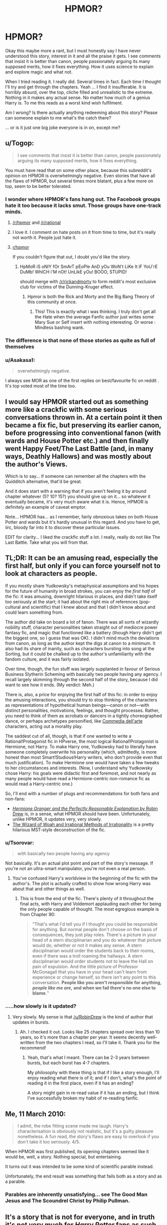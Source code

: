 #+TITLE: HPMOR?

* HPMOR?
:PROPERTIES:
:Author: albeva
:Score: 29
:DateUnix: 1579957471.0
:DateShort: 2020-Jan-25
:FlairText: Discussion
:END:
Okay this maybe more a rant, but I must honestly say I have never understood this story, interest in it and all the praise it gets. I see comments that insist it is better than canon, people passionately arguing its many supposed merits, how it fixes everything. How it uses science to explain and explore magic and what not.

When I tried reading it. I really did. Several times in fact. Each time I thought I'll try and get through the chapters. Yeah ... I find it insufferable. It is horribly absurd, over the top, cliche filled and unrealistic to the extreme. Nothing in it makes any actual sense. No matter how much of a genius Harry is. To me this reads as a worst kind wish fulfilment.

Am I wrong? Is there actually anything redeeming about this story? Please can someone explain to me what's the catch there?

... or is it just one big joke everyone is in on, except me?


** u/Togop:
#+begin_quote
  I see comments that insist it is better than canon, people passionately arguing its many supposed merits, how it fixes everything.
#+end_quote

You must have read that on some other place, because this subreddit's opinion on HPMOR is overwhelmingly negative. Even stories that have all the flaws of HPMOR, but several times more blatant, plus a few more on top, seem to be better tolerated.
:PROPERTIES:
:Author: Togop
:Score: 37
:DateUnix: 1579964168.0
:DateShort: 2020-Jan-25
:END:

*** I wonder where HPMOR's fans hang out. The Facebook groups hate it too because it lacks smut. Those groups have one-track minds.
:PROPERTIES:
:Author: MTheLoud
:Score: 11
:DateUnix: 1579972002.0
:DateShort: 2020-Jan-25
:END:

**** [[/r/hpmor]] and [[/r/rational]]
:PROPERTIES:
:Author: Togop
:Score: 17
:DateUnix: 1579974682.0
:DateShort: 2020-Jan-25
:END:


**** I love it. I comment on hate posts on it from time to time, but it's really not worth it. People just hate it.
:PROPERTIES:
:Author: meandyouandyouandme
:Score: 3
:DateUnix: 1579978727.0
:DateShort: 2020-Jan-25
:END:


**** [[/r/hpmor][r/hpmor]]

If you couldn't figure that out, I doubt you'd like the story.
:PROPERTIES:
:Author: werepat
:Score: -27
:DateUnix: 1579972902.0
:DateShort: 2020-Jan-25
:END:

***** HpMoR iS oNlY fOr SmArT pEoPle AnD yOu WoN't LiKe It iF YoU'rE DuMb! WhICH i'M nOt! UnLikE yOu! BOOO, STUPID!

should merge with [[/r/rickandmorty]] to form reddit's most exclusive club for victims of the Dunning-Kruger effect.
:PROPERTIES:
:Author: eksyneet
:Score: 12
:DateUnix: 1579985037.0
:DateShort: 2020-Jan-26
:END:

****** Hpmor is both the Rick and Morty and the Big Bang Theory of this community at once.
:PROPERTIES:
:Author: Uncommonality
:Score: 6
:DateUnix: 1579988606.0
:DateShort: 2020-Jan-26
:END:

******* This! This is exactly what i was thinking. I truly don't get all the Hate when the average Fanfic author just writes some Mary Sue or Self insert with nothing interesting. Or worse : Mindless bashing wank.
:PROPERTIES:
:Author: Lgamezp
:Score: 2
:DateUnix: 1579996564.0
:DateShort: 2020-Jan-26
:END:


*** The difference is that none of those stories as quite as full of themselves
:PROPERTIES:
:Author: sephirothrr
:Score: 1
:DateUnix: 1580003550.0
:DateShort: 2020-Jan-26
:END:


*** u/Asakasa1:
#+begin_quote
  overwhelmingly negative.
#+end_quote

I always see MOR as one of the first replies on best/favourite fic on reddit . It's top voted most of the time too.
:PROPERTIES:
:Author: Asakasa1
:Score: 1
:DateUnix: 1580049402.0
:DateShort: 2020-Jan-26
:END:


** I would say HPMOR started out as something more like a crackfic with some serious conversations thrown in. At a certain point it then became a fix fic, but preserving its earlier canon, before progressing into conventional fanon (with wards and House Potter etc.) and then finally went Happy Feet/The Last Battle (and, in many ways, Deathly Hallows) and was mostly about the author's Views.

Which is to say... if someone can remember all the chapters with the Quidditch alternative, that'd be great.

And it does start with a warning that if you aren't feeling it by around chapter whatever (5? 10? 15?) you should give up on it... so whatever it eventually became, it's very much aware what it is. Hence, HPMOR is definitely an example of caveat emptor.

Note... HPMOR has... as I remember, fairly obnoxious takes on both House Potter and wards but it's hardly unusual in this regard. And you have to get, iirc, bloody far into it to discover these particular issues.

EDIT for clarity... I liked the crackfic stuff a lot. I really, really do not like The Last Battle. Take what you will from that.
:PROPERTIES:
:Author: FrameworkisDigimon
:Score: 13
:DateUnix: 1579964299.0
:DateShort: 2020-Jan-25
:END:


** *TL;DR:* It can be an amusing read, especially the first half, but only if you can force yourself not to look at characters as people.

If you mostly share Yudkowsky's metaphysical assumptions and his hopes for the future of humanity in broad strokes, you can enjoy the /first half/ of the fic: it was amusing, downright hilarious in places, and didn't take itself too seriously at the start; it had about the right mix of references (pop-cultural and scientific) that I knew about and that I didn't know about and could learn something from.

The author did take on board a lot of fanon. There was all sorts of wizardly nobility stuff, character personalities taken straight out of mediocre power fantasy fic, and magic that functioned like a battery (though Harry didn't get the biggest one, so I guess that was OK). I didn't mind much the deviations from canon, as long as the author kept the digs at canon to a minimum. It also had its share of inanity, such as characters bursting into song at the Sorting, but it could be chalked up to the author's unfamiliarity with the fandom culture, and it was fairly isolated.

Over time, though, the fun stuff was largely supplanted in favour of Serious Business Slytherin Scheming with basically two people having any agency. I recall largely skimming through the second half of the story, because I did want to see how it ends. (My verdict: Meh.)

There is, also, a price for enjoying the first half of this fic: in order to enjoy the amusing interactions, you should try to stop thinking of the characters as representations of hypothetical human beings---canon or not---with distinct personalities, motivations, feelings, and thought processes. Rather, you need to think of them as acrobats or dancers in a tightly choreographed dance, or perhaps archetypes personified, like [[https://en.wikipedia.org/wiki/Commedia_dell'arte][Commedia dell'arte]] characters, acting out a morality play.

The saddest cut of all, though, is that if one wanted to write a Rational!Protagonist fic in HPverse, the most logical Rational!Protagonist is Hermione, not Harry. To make Harry one, Yudkowsky had to literally have someone completely overwrite his personality (which, admittedly, is more honest than most Smart!Studious!Harry writers, who don't provide even that much justification). To make Hermione one would have taken a few tweaks to her circumstances and interests. (Now, I understand why Yudkowsky chose Harry: his goals were didactic first and foremost, and not nearly as many people would have read a Hermione-centric non-romance fic as would read a Harry-centric one.)

So, I'll end with a number of plugs and recommendations for both fans and non-fans:

- [[https://www.fanfiction.net/s/9950232/1/][/Hermione Granger and the Perfectly Reasonable Explanation/ by Robin Drew]] is, in a sense, what HPMOR should have been. Unfortunately, unlike HPMOR, it updates very, very slowly.
- [[https://forums.spacebattles.com/threads/the-wizard-of-woah-and-irrational-methods-of-irrationality.337233/][The Wizard of Woah and Irrational Methods of Irrationality]] is a pretty hilarious MST-style deconstruction of the fic.
:PROPERTIES:
:Author: turbinicarpus
:Score: 7
:DateUnix: 1579983425.0
:DateShort: 2020-Jan-25
:END:

*** u/Tsorovar:
#+begin_quote
  with basically two people having any agency
#+end_quote

Not basically. It's an actual plot point and part of the story's message. If you're not an ultra-smart manipulator, you're not even a real person.
:PROPERTIES:
:Author: Tsorovar
:Score: 2
:DateUnix: 1580024570.0
:DateShort: 2020-Jan-26
:END:

**** You've confused Harry's worldview in the beginning of the fic with the author's. The plot is actually crafted to show how wrong Harry was about that and other things as well.
:PROPERTIES:
:Author: chiruochiba
:Score: 0
:DateUnix: 1580058844.0
:DateShort: 2020-Jan-26
:END:

***** This is from the end of the fic. There's plenty of it throughout the final acts, with Harry and Voldemort applauding each other for being the only people capable of thought. The most egregious example is from Chapter 90:

#+begin_quote
  "That's what I'd tell you if I thought you could be responsible for anything. But normal people don't choose on the basis of consequences, they just play roles. There's a picture in your head of a stern disciplinarian and you do whatever that picture would do, whether or not it makes any sense. A stern disciplinarian would order the students back to their rooms, even if there was a troll roaming the hallways. A stern disciplinarian would order students not to leave the Hall on pain of expulsion. And the little picture of Professor McGonagall that you have in your head can't learn from experience or change herself, so there isn't any point to this conversation. *People like you aren't responsible for anything, /people like me are,/ and when we fail there's no one else to blame.*"
#+end_quote
:PROPERTIES:
:Author: Tsorovar
:Score: 2
:DateUnix: 1580101890.0
:DateShort: 2020-Jan-27
:END:


*** .....how slowly is it updated?
:PROPERTIES:
:Author: Sam-HobbitOfTheShire
:Score: 1
:DateUnix: 1580002829.0
:DateShort: 2020-Jan-26
:END:

**** Very slowly. My sense is that [[/u/RobinDrew]] is the kind of author that updates in bursts.
:PROPERTIES:
:Author: turbinicarpus
:Score: 1
:DateUnix: 1580003177.0
:DateShort: 2020-Jan-26
:END:

***** Ah. I checked it out. Looks like 25 chapters spread over less than 10 years, so it's more than a chapter per year. It seems decently well-written from the two chapters I read, so I'll take it. Thank you for the recommend!
:PROPERTIES:
:Author: Sam-HobbitOfTheShire
:Score: 1
:DateUnix: 1580003297.0
:DateShort: 2020-Jan-26
:END:

****** Yeah, that's what I meant. There can be 2-3 years between bursts, but each burst has 4-7 chapters.

My philosophy with these thing is that if I like a story enough, I'll enjoy reading what there is of it; and if I don't, what's the point of reading it in the first place, even if it has an ending?

A story might gain in re-read value if it has an ending, but I think I've successfully broken my habit of re-reading fanfic.
:PROPERTIES:
:Author: turbinicarpus
:Score: 2
:DateUnix: 1580003842.0
:DateShort: 2020-Jan-26
:END:


** Me, 11 March 2010:

#+begin_quote
  I admit, the robe fitting scene made me laugh. Harry's characterisation is obviously not realistic, but it's a guilty pleasure nonetheless. A fun read, the story's flaws are easy to overlook if you don't take it too seriously. 4/5.
#+end_quote

When HPMOR was first published, its opening chapters seemed like it would be, well, a story. Nothing special, but entertaining.

It turns out it was intended to be some kind of scientific parable instead.

Unfortunately, the end result was something that fails both as a story and as a parable.
:PROPERTIES:
:Author: Taure
:Score: 26
:DateUnix: 1579963525.0
:DateShort: 2020-Jan-25
:END:

*** Parables are inherently unsatisfying... see The Good Man Jesus and The Scoundrel Christ by Philip Pullman.
:PROPERTIES:
:Author: FrameworkisDigimon
:Score: 3
:DateUnix: 1579964475.0
:DateShort: 2020-Jan-25
:END:


** It's a story that is not for everyone, and in truth it's not very much for /Harry Potter/ fans as such, so much as it is for people who have read enough other fanfics to get the various references. Its charms include a surprisingly tight plot (which only becomes apparent over time), a great antagonist, its philosophical message (but if you're religious or otherwise pro-death that won't do much for you), and its sense of humor (which is as relative as these things ever are; if it doesn't make you laugh, it doesn't, and that's all there is to it).
:PROPERTIES:
:Author: Achille-Talon
:Score: 17
:DateUnix: 1579960444.0
:DateShort: 2020-Jan-25
:END:

*** I would argue that it isn't even for those who've read fanfics, nearly as much for people who've experienced a lot of the same media. I can't think of many references to other fics, but there are references to Ender's Game, Gurren Laggan, MLP, lots of sci-fi, fantasy, anime in general etc.
:PROPERTIES:
:Author: Asviloka
:Score: 12
:DateUnix: 1579977957.0
:DateShort: 2020-Jan-25
:END:

**** That too, yes (but the references /are/ there --- the whole David Monroe plotline is a /A Black Comedy/ reference, for example, and of course there is the usage of fanon ideas like Atlantis or there being a long and storied history of Dark Lords plural).

But yes, it's a very niche audience to say the least, sure. Only... why should that mean it's bad? If it's for a niche audience and that niche audience is happy, I don't see why people who aren't the target audience have to get so worked up about it. Granted, /some/ of the vocal HPMoR fans can get annoying when they try to bring down what /regular/ fans of /Harry Potter/ like in comparison to what /they/ love, and in that case I'll be on the regular fans' side. But when it's people who like HPMoR being attacked and bullied by people who say "you can't like it, because it's bad, and I know it's bad because /I/ don't like it", I'll never /not/ take HPMoR's side.
:PROPERTIES:
:Author: Achille-Talon
:Score: 8
:DateUnix: 1579981161.0
:DateShort: 2020-Jan-25
:END:

***** Holy shit i just noticed that David Monroe reference.
:PROPERTIES:
:Author: Lgamezp
:Score: 3
:DateUnix: 1579988041.0
:DateShort: 2020-Jan-26
:END:


***** Oh and you are right, it is. A niche read. "normal" Hp fanfic readers like bashing and the cliches and tropes doing in boring ways.
:PROPERTIES:
:Author: Lgamezp
:Score: 3
:DateUnix: 1579988132.0
:DateShort: 2020-Jan-26
:END:


*** Man the /enemy/ is the best characterization of >! An intelligent Tom Riddle !< I have ever seen.
:PROPERTIES:
:Author: Lgamezp
:Score: 7
:DateUnix: 1579977085.0
:DateShort: 2020-Jan-25
:END:


** Eh, I liked it for a few reasons. It was funny (at least to me), the sheer magnitude of the technobabble was actually kinda interesting, and the plot was cool. Guilty pleasure fic of mine :)
:PROPERTIES:
:Author: thecrazychatlady
:Score: 6
:DateUnix: 1579979260.0
:DateShort: 2020-Jan-25
:END:


** u/emong757:
#+begin_quote
  I see comments that insist it is better than canon, people passionately arguing its many supposed merits, how it fixes everything.
#+end_quote

People say the same thing about Robst, too. Not here on this sub, but with reviews to his stories on FF.net.
:PROPERTIES:
:Author: emong757
:Score: 8
:DateUnix: 1579967953.0
:DateShort: 2020-Jan-25
:END:

*** FFN reviews have no correlation with a story's quality.
:PROPERTIES:
:Author: rek-lama
:Score: 3
:DateUnix: 1579985466.0
:DateShort: 2020-Jan-26
:END:

**** I never said they did. I just merely stated the fact that fans of Robst think he's some sort of second-coming that should do away with JK Rowling's work and replace it with his own.
:PROPERTIES:
:Author: emong757
:Score: 4
:DateUnix: 1579990246.0
:DateShort: 2020-Jan-26
:END:


*** I wouldn't say he's a master author, but many of his stories are quite enjoyable, and I do consider Harry Crow to be better than the last two books of canon, but for specific reasons:

1) Character development - more people get more development in Harry Crow than over the entire course of canon. Then again, having characters grow and change is clearly not JKR's strong suit.

2) No Idiot Ball - every decision the characters make is fully consistent with their portrayal to that point and given the circumstances. Nobody veers wildly OOC because they need to in order to make plot happen. Again, this comes out ahead of canon more because of a deficiency in Rowling's writing, as she treated her characters more as ambulatory plot devices than as actual characters.

3) Victory feels earned - Harry and co. don't win because of some arbitrary rule of wand ownership and blind luck. They train, and prepare, and build alliances, and end up winning victories that truly feel earned rather than contrived.
:PROPERTIES:
:Author: WhosThisGeek
:Score: 0
:DateUnix: 1579984616.0
:DateShort: 2020-Jan-26
:END:

**** His stories are guilty pleasures, really, as many have alluded to in the past whenever his name's brought up. And I agree with that. You know who's going to win when reading his stories, but therein lies a huge problem: it breaks any spehere of suspence he /could/ create within his stories. Sure, some people don't like suspense and want to know exactly what they're getting when reading his stories, but other people do like suspense, and I think he would be better received here if his stories weren't always so easy for Harry to win.

I haven't read Harry Crow so I can't comment on that, but of his stories I've read, there's been zero character development that I have seen. Not only that, every character of his is one-dimensional and extremely boring to read. Maybe I've been reading too much Stephen King lately, but King kills it with his characters. I'm not comparing Robst to King as King is a professional author and has been writing for decades, but Robst either can't write good character development or simply chooses not to in his stories. Again, Harry Crow may be different.

I agree with you in that Robst does away with the idiot ball (something that really bogged down JK Rowling), but I'd argue that his characters actually are OOC (though not in accordance with the plots of his stories). I didn't read about Harry and Hermione when I combed through his stories some time ago, but instead read about completely new, one-dimensional, boring characters that have been slapped with the names of "Harry" and "Hermione". Ditto that to every other character he writes.

With your third point, although victory might feel earned, in his stories I have read, victory is simply just too easy (referring back to the lack of suspense that doesn't exist in his stories). It's typically a one-off and the good guys (always) win, no matter what. It destroys the mold of his stories and makes them way too predictable (though again, some readers may like that).
:PROPERTIES:
:Author: emong757
:Score: 6
:DateUnix: 1579990165.0
:DateShort: 2020-Jan-26
:END:

***** I'll say that Harry Crow did manage to develop tension. There were times when it literally had my heart racing with excitement or tension, which really isn't something I can say for many stories, including those by actual professional authors.

But yeah, the rest of his stuff doesn't manage that very well. The main thing I tend to enjoy about his work is his tendency to include ideas or plot elements I've not seen elsewhere. After this long reading fanfiction, novelty is at quite the premium.
:PROPERTIES:
:Author: WhosThisGeek
:Score: 1
:DateUnix: 1580064779.0
:DateShort: 2020-Jan-26
:END:


**** That's going to be a hard no from me, bud. Fuck Harry Crow.
:PROPERTIES:
:Author: Slightly_Too_Heavy
:Score: 4
:DateUnix: 1579994502.0
:DateShort: 2020-Jan-26
:END:


**** Generally I don't mind canon story. But I do agree that we should have had a bit more build up and a more satisfying payoff. Wand loyalty should have been at least hinted in prior works.

And sad how Dumbledore's prowess was diminished - "nope he isn't that amazing a wizard - he simply got an super-uber-mega-wand!"
:PROPERTIES:
:Author: albeva
:Score: 1
:DateUnix: 1580000588.0
:DateShort: 2020-Jan-26
:END:


** I find that Harry from HPMOR is extremely inconsistent with how competent he is. He flip flops between genius intellect and “above average but well read” constantly, and hamstrings him whenever he might surpass Hermione.

I very much dislike HPMOR
:PROPERTIES:
:Author: dancortens
:Score: 4
:DateUnix: 1580331933.0
:DateShort: 2020-Jan-30
:END:


** HPMoR was the first fanfiction I read, the one which changed my perception of fanfiction from 'a bunch of weirdos that resulted in 50 shades of grey' to 'wow this is awesome! I should write fanfiction too'. I've recommended it to two people; one loved it as much as I do, the other couldn't stand it. It's definitely not for everyone.

I don't care about canon characterization. I don't even care about realistic characterization, as long as it's internally consistent. HPMoR is an unevenly-paced awesome story, with long sections dedicated to sharing and promoting the titular 'methods of rationality' thrown in with more or less success.

I've read it repeatedly - finished a reread just last week, in fact - and continue to enjoy it fully every time. But then, I'm a rational-leaning person who enjoys most things to come out of the rational fanfiction community and thus probably closely adjacent to the target audience.

It was funny, clever, gripping, intriguing, heart-wrenching, imperfect, and beautiful. I've yet to find more than a handful of other fics I would put on the same level, and it remains in my top-10 to this day. There are some stories you love and then come back to later and discover aren't as good as you thought, but HPMoR somehow manages to surprise me with how good it is every time.

So, I think it's the same as with Seventh Horcux - another awesome story which some people just don't get. Tastes are different. One man's trash is another man's treasure. No one thing will every fit all. I personally don't get why a lot of popular things are popular, so I'm glad to have found some that work well for me. Like HPMoR.

​

And, anyway, isn't about 99% of fanfiction about wish-fulfillment in one way or another anyway? At least this version of Harry is imperfect, makes mistakes, learns lessons, screws things up, and doesn't just have everything miraculously go right with no effort.
:PROPERTIES:
:Author: Asviloka
:Score: 12
:DateUnix: 1579971225.0
:DateShort: 2020-Jan-25
:END:

*** I agree with everything you say. MoR was the first fan fiction I ever read, too, and the first time I realized that these stories can belong to anyone, they're not just relegated to their creator and publisher. It gave the original concept more life, and let me experience Harry Potter for the first time, again! If I could forget all the great books I've ever read, just so I could read them again, I would! MoR was as close to that as I'd ever gotten, and Seventh Horcrux did it again!

I've read both multiple times, in addition to many other fics, to the point I'm a little worried it's all I'll read for the rest of my life!
:PROPERTIES:
:Author: werepat
:Score: 8
:DateUnix: 1579973751.0
:DateShort: 2020-Jan-25
:END:

**** To be honest, I never really cared all that much for Harry Potter canon. It's good, well-written, fun, and that's it. Done and over with, moved on. It's the fanfiction community, all the awesome fics to be descended from it, that keeps this as one of my two primary fandoms. I'm more a fan of the fandom than anything else. xD But now because of the awesome creative fandom, I've read the original books more times than I ever would have otherwise.
:PROPERTIES:
:Author: Asviloka
:Score: 7
:DateUnix: 1579977838.0
:DateShort: 2020-Jan-25
:END:


*** Isn't this the same fic that has Draco portrayed as a rapist and he threatens to rape Hermione and others? And no one really cares, even Harry, who's friends with him? Or is that a different fic everyone hates?
:PROPERTIES:
:Author: darkpothead
:Score: 2
:DateUnix: 1579985246.0
:DateShort: 2020-Jan-26
:END:

**** Kinda like canon, where slavery is just something wizards do and most everyone is OK with is.

More seriously, it makes the point that eleven year old children of Death Eaters think rape is some cool thing grown up wizards do (I think it's a pretty realistic point). It doesn't really develop that point in any way.

Harry does care about it, but in a "plot how to change that" way, rather than in a "shout a moral lecture at Draco" way.
:PROPERTIES:
:Author: Togop
:Score: 8
:DateUnix: 1579988529.0
:DateShort: 2020-Jan-26
:END:

***** Would a shouting have help Draco change? I think he woulve just scoffed and thought Harry was being stupid because he doesnt know how the Malfoys basically own the wizengamot.

He does help Draco change in the end.
:PROPERTIES:
:Author: Lgamezp
:Score: 2
:DateUnix: 1580089495.0
:DateShort: 2020-Jan-27
:END:


**** Its not Hermione, but Luna. And the scene its blown out of context by Haters.
:PROPERTIES:
:Author: Lgamezp
:Score: 2
:DateUnix: 1579987974.0
:DateShort: 2020-Jan-26
:END:

***** He literally says "When I'm older I'll rape her". That's what he says. The context is that he says this to another kid he met 2 minutes ago. It is never brought up again.
:PROPERTIES:
:Author: Uncommonality
:Score: 6
:DateUnix: 1579989260.0
:DateShort: 2020-Jan-26
:END:

****** sounds like a very weird thing to say to me, but also kids do say the dumbest things at times. That is if kids were realistic in this story ...
:PROPERTIES:
:Author: albeva
:Score: 5
:DateUnix: 1580000162.0
:DateShort: 2020-Jan-26
:END:


****** It's not explicitly brought up again, but it's pretty clearly a big reason Harry flags Draco as someone who really badly needs to change.
:PROPERTIES:
:Author: Evan_Th
:Score: 3
:DateUnix: 1579994660.0
:DateShort: 2020-Jan-26
:END:

******* u/chiruochiba:
#+begin_quote
  It's not explicitly brought up again
#+end_quote

Actually it is. In a later chapter Harry and Hermione have a discussion about morality in which Hermione brings up what she has heard about Draco and Harry explains how/why he wants to change Draco's mind about those sorts of things.
:PROPERTIES:
:Author: chiruochiba
:Score: 7
:DateUnix: 1580003452.0
:DateShort: 2020-Jan-26
:END:


****** Yes. This is the sort of “locker room talk” that privileged men regularly engage in without negative consequences. The president of my country talks like this. This fic correctly recognizes this sort of thing as a sign of a sick culture.
:PROPERTIES:
:Author: MTheLoud
:Score: 4
:DateUnix: 1580002245.0
:DateShort: 2020-Jan-26
:END:

******* Yea and thats how Harry interprets it. Whenever i see this comment as an argument to claim its a bad fanfic, its because "omg a child wouldve never said something like that" ( or something along those lines). What people don't say is that Harry is immediately horrified and then rationalizes on how Draco's upbringing and the socioeconomic environment where he lives in(which allows Malfoys to to anything they want) are the reasons Draco could say that and it ultimately needs to be stopped. He does /not/ ever condone it but he understands where its coming from.

And that kind of thinking its not that uncommon (regretfully) in modern society. Have you seen "13 reasons why"? The antagonist said something like what Draco said multiple times and then acted on it because he was an entitled son of a bitch whose parents didnt teach him right from wrong.

Harry then remembers that this is the son of a ruthless killing machine who has control over almost all politics in Magic UK, so he can't really change his whole way of thinking in their second meeting. But you know what? In his own twisted way he succeeds in changing Draco.
:PROPERTIES:
:Author: Lgamezp
:Score: 2
:DateUnix: 1580088968.0
:DateShort: 2020-Jan-27
:END:


***** If that description is in any way accurate I fail to see /any/ context that makes it defensible. They would have to be actually lying about parts of it.
:PROPERTIES:
:Author: darkpothead
:Score: 0
:DateUnix: 1580005959.0
:DateShort: 2020-Jan-26
:END:

****** He acknowledged Draco is the son of a heartless assassin (i dont remember word for word) and in short, he has been raised as a spoiled rich brat in a quasi-medieval society in which he can get with pretty much anything (hence the rape "comment") and Harry vows to erase that part of magic society out of existence by bringing Draco to the light through science.

Harry actually jokes with Dumbledore about friendship being a dumb way to get to Draco. Edit: Dumbledore wanted Harry to do it by friendship.
:PROPERTIES:
:Author: Lgamezp
:Score: 2
:DateUnix: 1580008250.0
:DateShort: 2020-Jan-26
:END:


****** Read my other comment as well.
:PROPERTIES:
:Author: Lgamezp
:Score: 1
:DateUnix: 1580089087.0
:DateShort: 2020-Jan-27
:END:


**** No, you must be thinking of a different fic.
:PROPERTIES:
:Author: MTheLoud
:Score: -2
:DateUnix: 1579986624.0
:DateShort: 2020-Jan-26
:END:

***** Not according ti the other HPMOR defender that replied to me. Maybe you just blocked it out of your memory.
:PROPERTIES:
:Author: darkpothead
:Score: 0
:DateUnix: 1580006008.0
:DateShort: 2020-Jan-26
:END:

****** 11-year-old Draco tries to impress Harry with some locker room talk about how he plans to rape Luna when he's old enough. He's clearly parroting things he's heard his elders say. Harry is horrified at the culture that produced this little monster. Draco never threatens to rape Hermione or anyone else, and never actually rapes anyone in the story as far as we know.

Privileged men really do say shit like this, and they really do get away with it. The president of my country says shit like this and got elected in spite of (or because of?) it. HPMOR correctly identifies this as a problem.
:PROPERTIES:
:Author: MTheLoud
:Score: 2
:DateUnix: 1580006477.0
:DateShort: 2020-Jan-26
:END:


** I enjoyed the earlier chapters a fair amount (Diagon Alley, the Time Turner...), but it lost me later by shifting substantially in both genre and tone.
:PROPERTIES:
:Author: WhosThisGeek
:Score: 3
:DateUnix: 1579984077.0
:DateShort: 2020-Jan-25
:END:


** It's very much like the works of Ayn Rand. Heavy handed screed to push the author's ideology, filled with incredibly dubious (if not downright incorrect) ideas - some of them also morally repugnant, and main character serving as wish fulfilment to "prove" the worth of those ideas and the world shaping itself to help him. So basically complete tripe, but somehow they both gain rabid adherents among impressionable teenagers who then form a cult-like following and promote them everywhere.

Edit: there's a well-known and detailed review of it here, if you're interested: [[https://danluu.com/su3su2u1/hpmor/]]
:PROPERTIES:
:Author: Tsorovar
:Score: 5
:DateUnix: 1580023414.0
:DateShort: 2020-Jan-26
:END:


** Young children, no matter how smart they are, do not speak the way harry does in MoR. Deal-breaker.
:PROPERTIES:
:Author: MrMrRubic
:Score: 8
:DateUnix: 1579964250.0
:DateShort: 2020-Jan-25
:END:

*** Although it's true that HPMoR is particularly egregious in that regard due to not featuring just fictional children but fictional /child prodigies/, I don't think singling HPMoR out of all /HP/ media and fanfics for this holds much water. Children in fanfic never act like real children, thank God. Even the children in /canon/ are way more focused and coherent than real children usually are, the overexcited scatterbrains.

Tl;dr, children in fanfic acting and speaking more like teenagers or adults, to me, is just part of the genre conventions. Compare people talking in rhyme in classical theater, or singing in opera/musicals. No, it's not realistic. No, no one's asking you to believe that it /is/, you're just supposed to suspend your disbelief for a minute and enjoy the witty dialogue/nice rhymes/musical number that you get out of it.

'course, if the supposedly witty dialogue and the supposedly intricate plot in /HPMoR/ doesn't do anything for you, then sure, it won't feel /worth it/. But that's an issue with the humor and the plot, not an issue with the way the children are written /per se/.
:PROPERTIES:
:Author: Achille-Talon
:Score: 10
:DateUnix: 1579981575.0
:DateShort: 2020-Jan-25
:END:

**** I think due to popularity of this story it also gets more criticism.
:PROPERTIES:
:Author: albeva
:Score: 4
:DateUnix: 1580000893.0
:DateShort: 2020-Jan-26
:END:


*** That's what threw me off the most. I think that this kind of story would have made sense more if events took place after Hogwarts. Maybe when Harry is in his 20s.
:PROPERTIES:
:Author: albeva
:Score: 6
:DateUnix: 1579969077.0
:DateShort: 2020-Jan-25
:END:

**** Good god he's not supposed to be a normal kid
:PROPERTIES:
:Author: Lgamezp
:Score: 1
:DateUnix: 1579976574.0
:DateShort: 2020-Jan-25
:END:

***** He is utterly & completely unrelatable and unbelievable as an 11yo. It's as if author has never interacted with kids in their entire life. Sure we can imagine god like kid, but doesn't mean it makes for a good or compelling story. At least that's my opinion.
:PROPERTIES:
:Author: albeva
:Score: 9
:DateUnix: 1579977516.0
:DateShort: 2020-Jan-25
:END:

****** The author was a genius child, iirc, so I'd say he was the most qualified of anyone to write such a character.
:PROPERTIES:
:Author: Asviloka
:Score: 0
:DateUnix: 1579978049.0
:DateShort: 2020-Jan-25
:END:


****** What part of /he is NOT a normal kid/ didnt you understand? Think more of Sheldon in TBBT in a kids body.
:PROPERTIES:
:Author: Lgamezp
:Score: -1
:DateUnix: 1579977721.0
:DateShort: 2020-Jan-25
:END:

******* He is presented as a child. The way he acts and talks is not relatable in any way. I get that apparently somewhere later in the story he is revealed to be older or something? I must admit I never managed to get that far. That may be the case, but doesn't mean it is a good story telling.

Also from what I understand (and correct if I am wrong) Harry isn't the only character in the story who is "not normal kid". There is also Hermione who is portrayed in much the same vane.
:PROPERTIES:
:Author: albeva
:Score: 4
:DateUnix: 1579978327.0
:DateShort: 2020-Jan-25
:END:

******** Sigh >! he is a merge between adult Riddle (the author's riddle who is extremely intelligent) and harry potter !< Stop trying to sound smart if you haven't read it.
:PROPERTIES:
:Author: Lgamezp
:Score: -1
:DateUnix: 1579983020.0
:DateShort: 2020-Jan-25
:END:

********* I have no problems with the plot as such, I don't bemoan the science or techno-babble in it, or choices and twists within. I can get on board with all the meta-commentary and philosophy. This isn't my main issue that detracts me from reading it.

It has a lot to do with how the premise is set up, how the story is developed, how characters and people behave.

Ultimately how well is the build-up versus payoff handled.

And I think this is where MOR falters and why it fails to capture the interest of some readers - including me.
:PROPERTIES:
:Author: albeva
:Score: 3
:DateUnix: 1580001659.0
:DateShort: 2020-Jan-26
:END:

********** Sorry, i don't relate. I remember eagerly waiting for each upload. When I started reading it the first time it was just about half done. I've read it 3rd time and every time i find something new. I could totally read it again.
:PROPERTIES:
:Author: Lgamezp
:Score: 2
:DateUnix: 1580008724.0
:DateShort: 2020-Jan-26
:END:


*** That's because this Harry isn't a young child, as we eventually realize when he sees his name on the Map.
:PROPERTIES:
:Author: MTheLoud
:Score: 2
:DateUnix: 1579970113.0
:DateShort: 2020-Jan-25
:END:

**** I feel like this argument goes right next to ‘she's /actually/ a 1000 year old elf who just happens to look 12, so she's not underage'. They're supposed to be a kid, everyone who looks at the story thinks they're a kid, they're portrayed as a kid. The author deciding the duck is actually a goldfish later on doesn't change matters for most people.
:PROPERTIES:
:Author: heff17
:Score: 6
:DateUnix: 1579976985.0
:DateShort: 2020-Jan-25
:END:

***** Pretty sure the plot was decided on before starting. There's lots of foreshadowing all through it.
:PROPERTIES:
:Author: Asviloka
:Score: 4
:DateUnix: 1579978015.0
:DateShort: 2020-Jan-25
:END:

****** The first sentence is literally the last battle outcome
:PROPERTIES:
:Author: Lgamezp
:Score: 4
:DateUnix: 1579988329.0
:DateShort: 2020-Jan-26
:END:


***** Aye, gotta concur with [[/u/Asviloka]] . The writing and plot strucutre in HPMoR can be accused of many things, but the author clumsily changing course halfway through /really/ isn't an accusation that holds any water. You can argue that his idea (to subvert the "politicking children" trope by revealing his child protagonist isn't actually a child at the very end) makes for an unsatisfying reading experience. But it was a very /deliberate/ writing decision, whatever you think of it. And again, saying "it was deliberate" isn't necessarily an excuse. If you think it's annoying, then it's annoying and HPMoR's not for you, and that's that, the fact that the things that annoy you are deliberate really shouldn't change that opinion.
:PROPERTIES:
:Author: Achille-Talon
:Score: 3
:DateUnix: 1579981328.0
:DateShort: 2020-Jan-25
:END:


***** What gave you the impression that he decided on that at a latter point? Didn't him acting that way from the very start kind of give it away, that that was happening from the start?
:PROPERTIES:
:Author: meandyouandyouandme
:Score: 4
:DateUnix: 1579978851.0
:DateShort: 2020-Jan-25
:END:


***** Yeah, and Scabbers was first presented as a rat, and Sirius as the man who betrayed the Potters. Was that bad storytelling too?
:PROPERTIES:
:Author: MTheLoud
:Score: 1
:DateUnix: 1579981659.0
:DateShort: 2020-Jan-25
:END:

****** It has a lot to do with how the premise is set up, how the story is developed, how characters and people behave.

Ultimately how well is the build-up versus payoff handled.

And I think this is where MOR falters and why it fails to capture the interest of some readers - including me.
:PROPERTIES:
:Author: albeva
:Score: 5
:DateUnix: 1580001193.0
:DateShort: 2020-Jan-26
:END:

******* It captured the interest of enough readers to become one of the most popular fics ever written. Nothing is universally liked. Go read something else.
:PROPERTIES:
:Author: MTheLoud
:Score: 0
:DateUnix: 1580001835.0
:DateShort: 2020-Jan-26
:END:


****** Lol stop it. Their minds will explode.
:PROPERTIES:
:Author: Lgamezp
:Score: -1
:DateUnix: 1579988383.0
:DateShort: 2020-Jan-26
:END:


**** Shhh they need to have it in the /summary/ else they won't understand why is Harry so different.
:PROPERTIES:
:Author: Lgamezp
:Score: -3
:DateUnix: 1579976967.0
:DateShort: 2020-Jan-25
:END:

***** To be fair, you have to have a very high IQ to understand HPMOR.
:PROPERTIES:
:Author: gorgonfish
:Score: 2
:DateUnix: 1579991412.0
:DateShort: 2020-Jan-26
:END:


** i agree with you 100%. i have tried to really understand why ppl like it so much...but it physically hurts to read that thing. I too am desperate to understand this.
:PROPERTIES:
:Author: Asakasa1
:Score: 9
:DateUnix: 1579957731.0
:DateShort: 2020-Jan-25
:END:

*** Most people problems is that Harry is unsufferable to them, especially if you are viewing it through the lens of a snotty 11 year old back talking to all his teachers, parents. If you can seperate that from the story it actually can be pretty good.
:PROPERTIES:
:Author: smellinawin
:Score: -1
:DateUnix: 1579987519.0
:DateShort: 2020-Jan-26
:END:

**** Well if it is a good fic (which ppl claim it to be) then we should not have to separate it froom ANYTHING.
:PROPERTIES:
:Author: Asakasa1
:Score: 2
:DateUnix: 1580049605.0
:DateShort: 2020-Jan-26
:END:


** To be fair, you have to have a very high IQ to understand HPMOR. The humour is extremely subtle, and without a solid grasp of theoretical physics most of the jokes will go over a typical reader's head. There's also Harry's nihilistic outlook, which is deftly woven into his characterisation- his personal philosophy draws heavily from Narodnaya Volya literature, for instance. The fans understand this stuff; they have the intellectual capacity to truly appreciate the depths of these jokes, to realise that they're not just funny- they say something deep about LIFE. As a consequence people who dislike HPMOR truly ARE idiots- of course they wouldn't appreciate, for instance, the humour in Harry's existential catchphrase "World domination is such an ugly phrase. I prefer to call it world optimization," which itself is a cryptic reference to Turgenev's Russian epic Fathers and Sons. I'm smirking right now just imagining one of those addlepated simpletons scratching their heads in confusion as Eliezer Yudkowsky's genius wit unfolds itself on their Computer Monitors. What fools.. how I pity them. 😂

And yes, by the way, i DO have a HPMOR tattoo. And no, you cannot see it. It's for the ladies' eyes only- and even then they have to demonstrate that they're within 5 IQ points of my own (preferably lower) beforehand. Nothin personnel kids 😎
:PROPERTIES:
:Author: Lord-Potter-Black
:Score: 8
:DateUnix: 1579960978.0
:DateShort: 2020-Jan-25
:END:

*** don't worry. as someone with an intellectual capacity of a flubberworm by comparison, your tattoo is safe from my eyes.
:PROPERTIES:
:Author: albeva
:Score: 6
:DateUnix: 1579961948.0
:DateShort: 2020-Jan-25
:END:


*** /Thank you/

Extra point If you remember /exactly/ who and when in HPMoR said it like /that/. (Haters wont understand the quote).
:PROPERTIES:
:Author: Lgamezp
:Score: 1
:DateUnix: 1579976842.0
:DateShort: 2020-Jan-25
:END:

**** [[/r/atethepasta]]
:PROPERTIES:
:Author: Gurfaild
:Score: 4
:DateUnix: 1579980978.0
:DateShort: 2020-Jan-25
:END:


**** ^ This is the guy who called other people stupid
:PROPERTIES:
:Author: Uncommonality
:Score: 2
:DateUnix: 1579989042.0
:DateShort: 2020-Jan-26
:END:

***** I haven't called anyone stupid.
:PROPERTIES:
:Author: Lgamezp
:Score: 1
:DateUnix: 1579990938.0
:DateShort: 2020-Jan-26
:END:


*** nice.
:PROPERTIES:
:Author: Uncommonality
:Score: 0
:DateUnix: 1579988947.0
:DateShort: 2020-Jan-26
:END:


** Unm this is actually a popular opinion here. It's so common i have the opposite view than you. I could get into details, but since you were just ranting i dont really care. Basically, yes, you didnt understand it.
:PROPERTIES:
:Author: Lgamezp
:Score: 4
:DateUnix: 1579957694.0
:DateShort: 2020-Jan-25
:END:

*** Isn't the whole thing built on wrong information anyway, which is pretty ironic since an author focusing on rationality failed basic reading comprehension?

I remember a huge chunk being about transfiguration where the whole premise is that transfiguration is temporary while in canon it is permanent.
:PROPERTIES:
:Author: Hellstrike
:Score: 9
:DateUnix: 1579961550.0
:DateShort: 2020-Jan-25
:END:

**** Yes, it is non canon. He uses logic while changing facts inside his own worldview of canon. That's an AU.

On transfiguration, where does it say its permanent? There is hardly any information.
:PROPERTIES:
:Author: Lgamezp
:Score: 8
:DateUnix: 1579964671.0
:DateShort: 2020-Jan-25
:END:

***** It is not cancelled by finite and needs a special counterspell to be reversed.

As for the AU bit, that puts MoR on the same level as all the fics which make Ron a Death Eater or a wife-beater just to bash him. If you want to throw shade at some element of the original universe, you have to stick to canon with your depiction of it otherwise you look like an idiot.
:PROPERTIES:
:Author: Hellstrike
:Score: 0
:DateUnix: 1579964802.0
:DateShort: 2020-Jan-25
:END:

****** " you have to stick to canon" is the worst statement you can have about a fic.

By definition a fiction is not obligated to be anything but what the author desires it to be.

Also, where in canon does it stare that it doesn't have to be finite? Where? Also it doesn't imply it is permanent
:PROPERTIES:
:Author: Lgamezp
:Score: 9
:DateUnix: 1579965265.0
:DateShort: 2020-Jan-25
:END:

******* I think their point wasn't to say that fanfiction isn't allowed to deviate from canon but that if a story wants to legitimately criticize characters or the logic of certain things they should criticize what happened in canon and not a different version of events. That would be kind of a straw man fallacy.
:PROPERTIES:
:Author: Mikill1995
:Score: 3
:DateUnix: 1579990928.0
:DateShort: 2020-Jan-26
:END:

******** He criticizes Canon and many tropes in Fanfiction.
:PROPERTIES:
:Author: Lgamezp
:Score: 1
:DateUnix: 1579990979.0
:DateShort: 2020-Jan-26
:END:

********* You are again ignoring my point and the point I was defending, and also committing a straw man fallacy. Anyway, I'm done discussing this with you.
:PROPERTIES:
:Author: Mikill1995
:Score: 2
:DateUnix: 1579991446.0
:DateShort: 2020-Jan-26
:END:

********** Because you are misusing the fallacy. Do elaborate.
:PROPERTIES:
:Author: Lgamezp
:Score: -1
:DateUnix: 1579994753.0
:DateShort: 2020-Jan-26
:END:


******* Pretty sure he's saying if you're going to call out something from a work of fiction, the work of fiction in question has to be guilty of what you're calling it out for. Like, for example, saying Ron Weasley's a Death Eater or domestic abuser when that is emphatically untrue. And that's a pretty reasonable thing to think.
:PROPERTIES:
:Author: Overlap1
:Score: 7
:DateUnix: 1579967019.0
:DateShort: 2020-Jan-25
:END:

******** That's Exactly what I meant.
:PROPERTIES:
:Author: Hellstrike
:Score: 1
:DateUnix: 1579967250.0
:DateShort: 2020-Jan-25
:END:


******** Fanfic writers have made Harry a dragon, or vampire, or pastry chef, and all sorts of things that have nothing to do with canon. There's no rule obligating fanfic writers to keep any particular bit of canon.
:PROPERTIES:
:Author: MTheLoud
:Score: -1
:DateUnix: 1579970828.0
:DateShort: 2020-Jan-25
:END:

********* That's not what anyone is saying. Change what you want, have a blast, but be explicit about it. Criticizing something based on misinformation or falsehoods is a whole nother story. If I write a story and complain in that story that Hermione should use her demon fox chakra more often to solve her problems and that she's an idiot for not doing so in the books, people would look at me funny because Hermione doesn't have demon fox chakra in the books.

No one's saying you can't change things from the source material. This is fan fiction after all, but if you're critiquing, in story, elements from the source material that aren't actually in the source material, then the critique is just wrong, and what ever point you're trying to make is muddled because it's not based in fact.
:PROPERTIES:
:Author: Overlap1
:Score: 4
:DateUnix: 1579977845.0
:DateShort: 2020-Jan-25
:END:


********* Of course. But I think the point they're making is if you're going to point at something from canon a declare it silly in your story, you have to portray it correctly. As in, if you want to make fun of canon in your story for the robes being pink, it undercuts your point a bit when in canon they're black.
:PROPERTIES:
:Author: heff17
:Score: 4
:DateUnix: 1579977301.0
:DateShort: 2020-Jan-25
:END:

********** Yudkowsky wasn't saying that the rules of transfiguration were silly, though. Neither the canonical rules nor his fanonical ones.
:PROPERTIES:
:Author: Evan_Th
:Score: 2
:DateUnix: 1579994969.0
:DateShort: 2020-Jan-26
:END:


** I'm not alone then, i have seen this fic being recommanded as the best fic several times. I agree with you, it's nonsense, a kid at the age of harry would never be like this and he would never be so sure of himself in a new environment.

It's as bad as every godlike harry fics. It's neither funny or realistic, it's pure nonsense.

By chapter 5, Harry hypnotizes Draco with nonsense...

So a 11 year old knows to do this and all scientific theories existing he also has the least pleasant personality possible. By chapter 10, i just wanted harry to get killed, it would've been so good to see that smackhead get whacked off.

I don't understand how anybody could like that fic.

The people who recommand that fic should not promote as they've been doing, it was never what they said it to be.
:PROPERTIES:
:Author: Hylith_
:Score: 5
:DateUnix: 1579967927.0
:DateShort: 2020-Jan-25
:END:

*** I mean, I could explain Einstein's theory of relativity when I was in 3rd grade for a presentation about Einstein.

But that was while, per the instructions for the assignment dressing up and pretending to be Einstein, and after several hours of practicing how to recite it and draw it on the whiteboard, and not understanding it beyond the most vague sense of what it meant.
:PROPERTIES:
:Author: Reguluscalendula
:Score: 3
:DateUnix: 1579976126.0
:DateShort: 2020-Jan-25
:END:


*** Seriously hes not supposed to be a normal kid
:PROPERTIES:
:Author: Lgamezp
:Score: 0
:DateUnix: 1579976608.0
:DateShort: 2020-Jan-25
:END:

**** Plenty genius were not normal kid, but that Harry is just someone who had the time to read & understand all this at 11... I just can't accept the premise, i can't get into it.

It's like the movie Lucy and the idiot premise of "You only use 10% of your brain, what if..." No just no, you already lost me it haven't started yet.
:PROPERTIES:
:Author: Hylith_
:Score: 3
:DateUnix: 1579977123.0
:DateShort: 2020-Jan-25
:END:

***** Good god you missed the point again >! He is not supposed to be a NORMAL /Harry potter/. There happy? !<
:PROPERTIES:
:Author: Lgamezp
:Score: 0
:DateUnix: 1579977199.0
:DateShort: 2020-Jan-25
:END:


***** The horcrux in him changed him. He's not a normal 11 year old. He's not simply a "child genius". He's like a grown up who was reborn. Seriously, it's not that hard a concept to grasp.
:PROPERTIES:
:Author: meandyouandyouandme
:Score: 0
:DateUnix: 1579979438.0
:DateShort: 2020-Jan-25
:END:


*** How could you not like it? Its the /Rick and Morty/ of fanfiction.

Now that i think about it, /Thats/ why you people don't like it.
:PROPERTIES:
:Author: Lgamezp
:Score: 0
:DateUnix: 1579989822.0
:DateShort: 2020-Jan-26
:END:

**** It would be Rick and Morty if the character were swapped and it would have made no sense, the grandpa would have been the shy and 'dumb' one while the teen would have been the drunk adventurous genius.

It would make no sense and not been as funny. It is a thing to make the reader believe in what they read and if the author don't fail the premise and make it a believable thing into his own universe then it work.

It just doesn't for MoR, it's super cringe and not believable for me, i just can't stand it.
:PROPERTIES:
:Author: Hylith_
:Score: 1
:DateUnix: 1580027043.0
:DateShort: 2020-Jan-26
:END:

***** Sigh, i didnt mean literally Rick and Morty.
:PROPERTIES:
:Author: Lgamezp
:Score: 0
:DateUnix: 1580047623.0
:DateShort: 2020-Jan-26
:END:


*** This Harry isn't an 11-year-old kid, as we realize when he finally sees his real name on the Map.
:PROPERTIES:
:Author: MTheLoud
:Score: -1
:DateUnix: 1579970643.0
:DateShort: 2020-Jan-25
:END:

**** Did not know that. To me story does a terribly disservice in the way things are set up and personally I get so put off that never made that far. So he is not even Harry Potter then? What's the deal there? A bit curious, if you don't mind my asking.
:PROPERTIES:
:Author: albeva
:Score: 4
:DateUnix: 1579978539.0
:DateShort: 2020-Jan-25
:END:

***** He's Tom Riddle. He's a Voldemort-level genius who was trained to think by his college professor father (rather than wasting away in an orphanage as young Voldemort did).
:PROPERTIES:
:Author: charlie36
:Score: 4
:DateUnix: 1579979769.0
:DateShort: 2020-Jan-25
:END:


***** It's an AU. There are thousand of stories where Harry is not Harry. "Lily and the Art of Being Sisyphus" has "Harry" replaced by a girl named "Lily", Alexandra Quick couldn't even be considered a Potter FFN, there are thousands of fics where Harry is a girl, but still all stories are recommended everywhere, and nobody feels the need to constantly shit on them like people need to do with HPMOR for some reason.

You just have to mention HPMOR once and everyone goes into beserker mode.
:PROPERTIES:
:Author: meandyouandyouandme
:Score: 3
:DateUnix: 1579979320.0
:DateShort: 2020-Jan-25
:END:


** It really isn't better than original books.

I liked the story, followed it to the end. I still would not recommend it to everyone.

I see it as a good try at establishing the ideas like rationality, scientific thought, problem solving, Bias recognition and many more such ideas. There is good in it, if you are interested in all that.

Narratively, it's Somewhat shaky. Doesn't feel like the author was particularly fond of the original books. But, that is fair it was a children's book. :)
:PROPERTIES:
:Author: ckn06
:Score: 4
:DateUnix: 1579971644.0
:DateShort: 2020-Jan-25
:END:

*** Although I wouldn't swear to the fact that the author (or a lot of his most diehard fans) would agree with the following, I feel like the "it's better than canon" argument largely rests on the underlying assumption that no matter how /well/ it does, it what it's /trying/ to do is more praiseworthy than what canon was trying to do. Which, I mean, gets at philosophical and religious opinions, so obviously it's /very/ subjective, but "canon is increasingly about a Christian worldview, albeit not to Narnia-levels, whereas /HPMoR/ is a decent introduction to the concept of rationality and preference-utilitarianism" is objectively the case.

Course, you can think that canon being better at what they're doing than HPMoR is at what /it's/ doing outweighs the fact that HPMoR is doing something more "ethical". Or you can disagree with the author of HPMoR's philosophical views (hey, maybe /you/'re a Christian!), in which case the whole appeal will be lost on you, of course. But that's the core of the argument, I feel. It's a bit uncouth to say it, but the real reason most HPMoR readers are ticked-off at people defending canon is "but J.K. Rowling /believes in heaven/!!..."
:PROPERTIES:
:Author: Achille-Talon
:Score: 1
:DateUnix: 1579981991.0
:DateShort: 2020-Jan-25
:END:

**** I don't know about J.K. but me personally couldn't care less about religious nonsense.

I think what I get from this thread - the problem is tone at the beginning of the story - it reads very much like a over the top crack fic. It is kind of hard to take it seriously, relate to it. Few people have said to me that it only picks up much later.

I'll try one day as a challenge to myself to give it a proper read.
:PROPERTIES:
:Author: albeva
:Score: 2
:DateUnix: 1580000054.0
:DateShort: 2020-Jan-26
:END:


** It's basically just philosophical wank for ivory-tower types to feel better about themselves. Y'know that 'I understood that reference!' joke from the Marvel peeps? Imagine that, only the references are all pretentious classical literature and science jokes. It's a fic written to appeal to the kind of people you'd probably work very hard to avoid at parties.

Lord-Potter-Black in this thread is making a reference to a joke about a show called Rick and Morty that people have rather similar feelings about, but there are people who feel that way about HPMoR.
:PROPERTIES:
:Author: Avalon1632
:Score: 3
:DateUnix: 1579965778.0
:DateShort: 2020-Jan-25
:END:


** Totally agree with you. And I find Harry absolutely insufferable in it. And he's a bit of a Mary Sue as for me at least it makes absolutely no sense that any of the characters in it like him.
:PROPERTIES:
:Author: Mikill1995
:Score: 4
:DateUnix: 1579968307.0
:DateShort: 2020-Jan-25
:END:

*** Hardly any of the characters can stand him, which means he's not a Mary Sue. Hermione tolerates him because she's the same kind of insufferable he is, and Draco and Quirrel think they can use him to their advantage, and that's it. He's a well-written annoying character.
:PROPERTIES:
:Author: MTheLoud
:Score: 4
:DateUnix: 1579980329.0
:DateShort: 2020-Jan-25
:END:

**** u/eksyneet:
#+begin_quote
  Hardly any of the characters can stand him, which means he's not a Mary Sue
#+end_quote

when an author gets a kick out of the idea of being hated by filthy simpletons for being Just Too Smart, their purposely unlikable self-insert is absolutely a Mary Sue.
:PROPERTIES:
:Author: eksyneet
:Score: 6
:DateUnix: 1579986711.0
:DateShort: 2020-Jan-26
:END:

***** He is put down by McGonagall quite few times. And he actually accepts it and recognizes he was stupid for doing something wrong and it has consequences on him. Happens with Hermione, Dumbledore , Snape, Draco, Neville.
:PROPERTIES:
:Author: Lgamezp
:Score: 6
:DateUnix: 1579988905.0
:DateShort: 2020-Jan-26
:END:


***** You're making stuff up completely from scratch about the author's motivation.

The author portrays this Harry as a genius at some things and an idiot at others, which makes him a fun character to read about. This Harry's memorized the D&D rulebooks but never played it because he doesn't have any friends. That's not a Mary Sue trait. The author decided to write a character with no social skills, for fun. This Harry's lack of social skills leads him to make some serious and hilarious mistakes.

If the author somehow gets a kick out of being hated, he failed miserably, since he's written one of the most popular fanfics ever. Console yourself with that thought if it helps.
:PROPERTIES:
:Author: MTheLoud
:Score: 2
:DateUnix: 1579987529.0
:DateShort: 2020-Jan-26
:END:

****** Mary Sues are self-inserts. if i had a diaper fetish and wrote a story in which i made Harry into an idealized version of my personality, his corresponding diaper fetish would be a Mary Sue trait by virtue of being part of my ideal personality that i inserted into the character. Mary Sue traits are whatever i as an author aspire towards and consider uber cool. ya feel?

if you do have social skills, it's really not hard to pinpoint the moments in the text where you can almost see Eliezer bending over to savor the smell of his highly rational, exceedingly intelligent, tragically unsociable farts. the emotion i experienced most often while forcing myself through that ordeal was second-hand embarrassment, and let me tell you, it's absolutely no surprise that it's so popular. it's the wet dream of every wannabe Eliezer in the world.
:PROPERTIES:
:Author: eksyneet
:Score: -4
:DateUnix: 1579988572.0
:DateShort: 2020-Jan-26
:END:

******* Are you Eliezer? How do you know him so well that you can tell this is a self-insert? You've made up this trait that Eliezer somehow thinks it's the epitome of coolness to have no friends. Extraordinary claims require extraordinary evidence.
:PROPERTIES:
:Author: MTheLoud
:Score: 5
:DateUnix: 1579988874.0
:DateShort: 2020-Jan-26
:END:


**** The mc of a story shouldn't be annoying to the reader
:PROPERTIES:
:Author: Mikill1995
:Score: -1
:DateUnix: 1579981118.0
:DateShort: 2020-Jan-25
:END:

***** That isn't a rule, that's your preference. Plenty of highly-regarded works of literature have unlikable protagonists.
:PROPERTIES:
:Author: MTheLoud
:Score: 1
:DateUnix: 1579981244.0
:DateShort: 2020-Jan-25
:END:

****** I said annoying, not unlikeable, you shouldn't be annoyed while reading a story - I found Harry in that story so annoying and pretentious I don't think I read past chapter 15 or 20 or something like that.
:PROPERTIES:
:Author: Mikill1995
:Score: 2
:DateUnix: 1579989281.0
:DateShort: 2020-Jan-26
:END:


***** Holy shit you haven't read a lot have you?
:PROPERTIES:
:Author: Lgamezp
:Score: 1
:DateUnix: 1579988768.0
:DateShort: 2020-Jan-26
:END:

****** Main character, no matter the their traits, should still be compelling enough for me to want to continue reading.

If all I get from first chapters is a petulant, over the top, snarky utterly unrealistic know-it-all ... kind of doesn't carry the story very well does it?
:PROPERTIES:
:Author: albeva
:Score: 3
:DateUnix: 1580000396.0
:DateShort: 2020-Jan-26
:END:


****** I've studied American and British literature, I've read enough and I've never been so annoyed by a main character. Please, give me an example of a main character who is a complete hypocritcal, pretentious ass**** to everyone around him and super annoying to the reader and the book is still popular and loved by many.
:PROPERTIES:
:Author: Mikill1995
:Score: 4
:DateUnix: 1579989518.0
:DateShort: 2020-Jan-26
:END:

******* Enders Game
:PROPERTIES:
:Author: Lgamezp
:Score: 2
:DateUnix: 1579990846.0
:DateShort: 2020-Jan-26
:END:


** The thing is, as far as I have read, the plot seems to be rather interesting and I love the idea it, but I do hate the way the author presents the story /and/ himself. It's been years since I tried to read that fic, I remember stopping by the time time turner was used. I have read and suffered throught a lot of worse fics, but I really, really disliked the way it all was presented - the author has the habit of making you feel dumb for not getting his references and then gives out praising for getting the others, basically, I couldn't stand the author and his writing style - he thinks himself to be so /clever/, that the /mortal people who don't read his blog/web-page/ are /beings of reduced intellect./
:PROPERTIES:
:Author: Purrthematician
:Score: 2
:DateUnix: 1579976546.0
:DateShort: 2020-Jan-25
:END:

*** u/chiruochiba:
#+begin_quote
  the author has the habit of making you feel dumb for not getting his references
#+end_quote

You seem to have read a lot of your own feelings into the story. I never got that impression from the fic, and there were many times when reading it that I encountered ideas/concepts that I didn't understand. Instead of feeling insulted, I simply enjoyed looking it up to learn more.
:PROPERTIES:
:Author: chiruochiba
:Score: 1
:DateUnix: 1579977340.0
:DateShort: 2020-Jan-25
:END:


** I've long been of the feeling that people use this story as a way to say things about themselves, than probably truly enjoying it.
:PROPERTIES:
:Author: radiofreiengels
:Score: 1
:DateUnix: 1579972869.0
:DateShort: 2020-Jan-25
:END:


** I feel the same way about Drarry, Dramione, Dron, Hermione/Snape, Harry/Voldemort and all the other completely insane pairings out there. I get that they have a following, but I don't see the stories as worth the bytes they take up. Because of this, I've come up with a simple solution; DON'T READ IT!
:PROPERTIES:
:Author: OSRS_King_Graham
:Score: 0
:DateUnix: 1579969491.0
:DateShort: 2020-Jan-25
:END:

*** Exactly. I don't like most fanfics out there. If I complained about everything I didn't like, I'd have no time to read the fics I like.
:PROPERTIES:
:Author: MTheLoud
:Score: 1
:DateUnix: 1579970472.0
:DateShort: 2020-Jan-25
:END:


*** Thank you. I understand people not liking it, but this constant shitting on it, is really really strange.
:PROPERTIES:
:Author: meandyouandyouandme
:Score: 1
:DateUnix: 1579979561.0
:DateShort: 2020-Jan-25
:END:


** It's laughable how everyone who hates the story complain that a 11 year old would not be like MoR's Harry (even when, if you read the fucking story first, you would realize he is NOT a fucking 11 old /deliberately/), and its so hypocritical that same people praise when ,in other fics , Harry is a master politician ruthless Slytherin who has 10 titles and is a billionare.
:PROPERTIES:
:Author: Lgamezp
:Score: 1
:DateUnix: 1579989132.0
:DateShort: 2020-Jan-26
:END:
